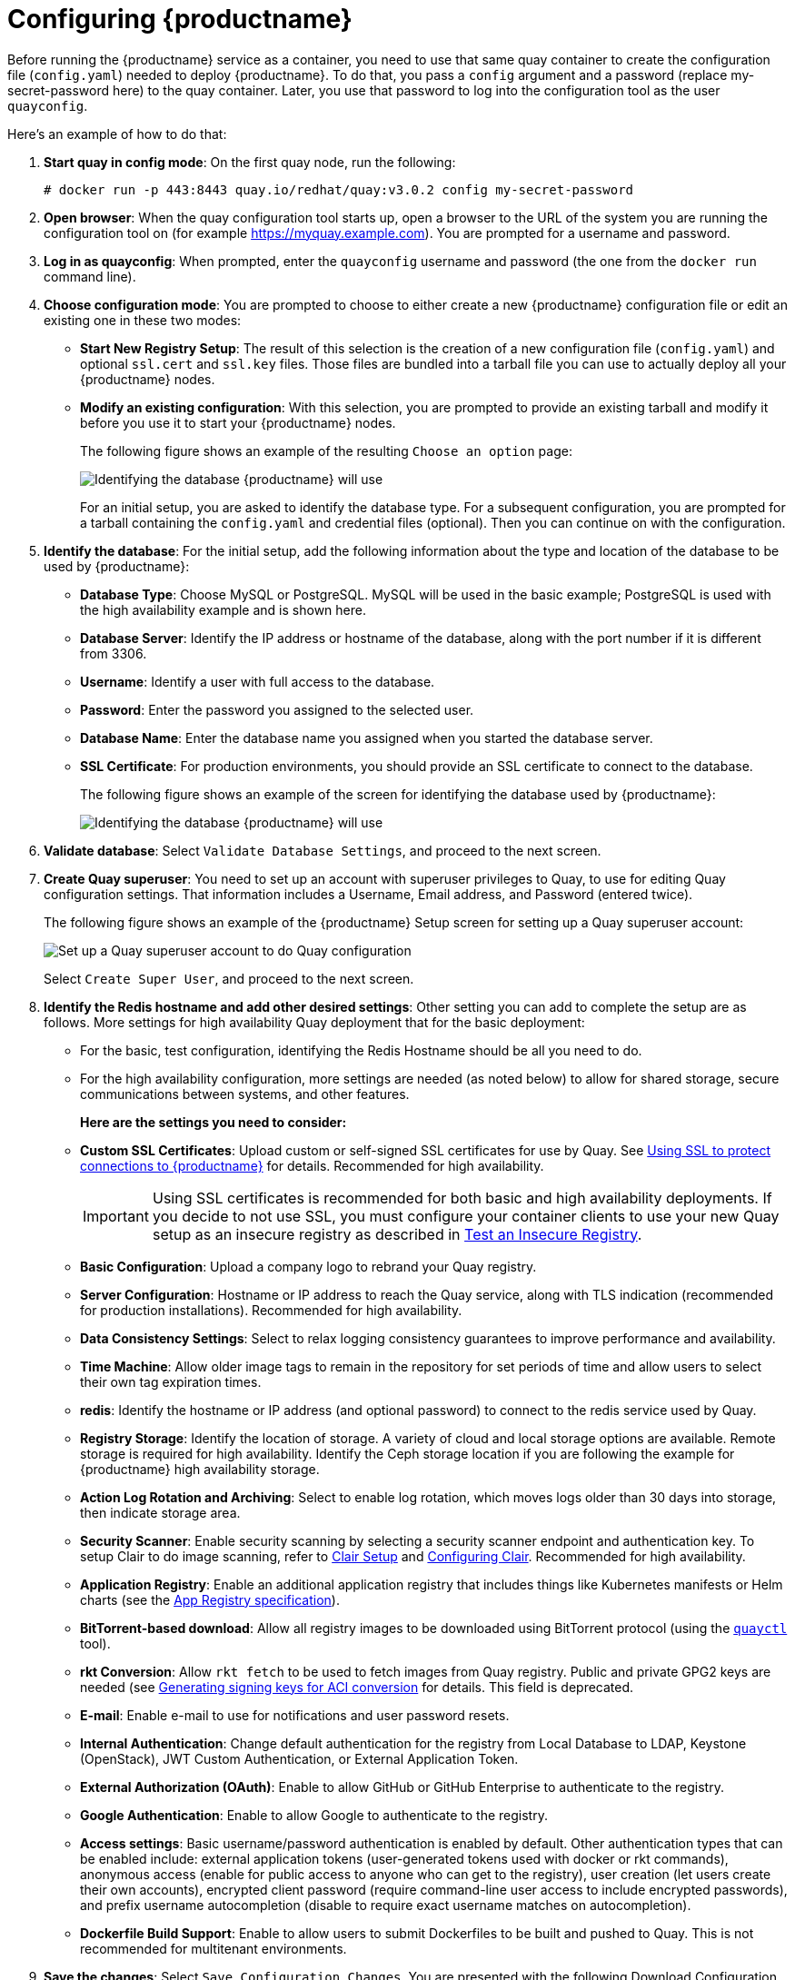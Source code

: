 = Configuring {productname} 

Before running the {productname} service as a container, you need to use that same quay container
to create the configuration file (`config.yaml`) needed to deploy {productname}.
To do that, you pass a `config` argument and a password (replace my-secret-password here)
to the quay container.
Later, you use that password to log into the configuration tool as the user `quayconfig`.

Here's an example of how to do that:

. **Start quay in config mode**: On the first quay node, run the following:
+
....
# docker run -p 443:8443 quay.io/redhat/quay:v3.0.2 config my-secret-password
....

. **Open browser**: When the quay configuration tool starts up, open a browser to the URL
of the system you are running the configuration tool on
(for example https://myquay.example.com). You are prompted for a username and password.

. **Log in as quayconfig**: When prompted, enter the `quayconfig` username and password
(the one from the `docker run` command line).

. **Choose configuration mode**: You are prompted to choose to either create a new
{productname} configuration file or edit an existing one in these two modes:

* **Start New Registry Setup**: The result of this selection is the creation of a new
configuration file (`config.yaml`) and optional `ssl.cert` and `ssl.key` files.
Those files are bundled into a tarball file you can use to 
actually deploy all your {productname} nodes.

* **Modify an existing configuration**: With this selection, you are prompted
to provide an existing tarball and
modify it before you use it to start your {productname} nodes.
+
The following figure shows an example of the resulting `Choose an option` page:
+
image:../../images/Figure00.png[Identifying the database {productname} will use]
+
For an initial setup, you are asked to identify the database type.
For a subsequent configuration, you are prompted for a tarball containing the
`config.yaml` and credential files (optional). Then you
can continue on with the configuration.

. **Identify the database**: For the initial setup, add the following information about the type and location of the database to be used by {productname}:
+
* **Database Type**: Choose MySQL or PostgreSQL. MySQL will be used in the basic example; PostgreSQL is used with the
high availability example and is shown here.
+
* **Database Server**: Identify the IP address or hostname of the database,
along with the port number if it is different from 3306.
+
* **Username**: Identify a user with full access to the database.
+
* **Password**: Enter the password you assigned to the selected user.
+
* **Database Name**: Enter the database name you assigned when you started the database server.
+
* **SSL Certificate**: For production environments, you should provide an SSL certificate to connect to the database.
+
The following figure shows an example of the screen for identifying the database used by {productname}:
+
image:../../images/Figure01.png[Identifying the database {productname} will use]

+
. **Validate database**: Select `Validate Database Settings`, and proceed to the next screen.

. **Create Quay superuser**: You need to set up an account with superuser privileges to Quay, to use for editing Quay configuration settings. That information includes a Username, Email address, and Password (entered twice).
+
The following figure shows an example of the {productname} Setup screen for setting up a Quay superuser account:
+
image:../../images/Figure03.png[Set up a Quay superuser account to do Quay configuration]

+
Select `Create Super User`, and proceed to the next screen.

. **Identify the Redis hostname and add other desired settings**: Other setting you can add to complete the setup are as follows. More settings for high availability Quay deployment that for the basic deployment:

+
* For the basic, test configuration, identifying the Redis Hostname should be all you need to do.
+
* For the high availability configuration, more settings are needed (as noted below) to allow for shared storage, secure communications between systems, and other features.
+
**Here are the settings you need to consider:**
+
* **Custom SSL Certificates**: Upload custom or self-signed SSL certificates for use by Quay. See link:https://access.redhat.com/documentation/en-us/red_hat_quay/3/html-single/manage_red_hat_quay/#configuring-clair-for-tls[Using SSL to protect connections to {productname}] for details. Recommended for high availability.
+
[IMPORTANT]
====
Using SSL certificates is recommended for both basic
and high availability deployments. If you decide to
not use SSL, you must configure your container clients
to use your new Quay setup as an insecure registry
as described in link:https://docs.docker.com/registry/insecure/[Test an Insecure Registry].
====

* **Basic Configuration**: Upload a company logo to rebrand your Quay registry.
* **Server Configuration**: Hostname or IP address to reach the Quay service, along with TLS indication (recommended for production installations). Recommended for high availability.
* **Data Consistency Settings**: Select to relax logging consistency guarantees to improve performance and availability.
* **Time Machine**: Allow older image tags to remain in the repository for set periods of time and allow users to select their own tag expiration times.
* **redis**: Identify the hostname or IP address (and optional password) to connect to the redis service used by Quay.
* **Registry Storage**: Identify the location of storage. A variety of cloud and local storage options are available. Remote storage is required for high availability. Identify the Ceph storage location
if you are following the example for {productname} high availability storage.
* **Action Log Rotation and Archiving**: Select to enable log rotation, which moves logs older than 30 days into storage, then indicate storage area.
* **Security Scanner**: Enable security scanning by selecting a security scanner endpoint and authentication key. To setup Clair to do image scanning, refer to link:https://access.redhat.com/documentation/en-us/red_hat_quay/3/html-single/manage_red_hat_quay/#clair-initial-setup[Clair Setup] and link:https://access.redhat.com/documentation/en-us/red_hat_quay/3/html-single/manage_red_hat_quay/#configuring-clair-for-tls[Configuring Clair]. Recommended for high availability.
* **Application Registry**: Enable an additional application registry that includes things like Kubernetes manifests or Helm charts (see the link:https://github.com/app-registry[App Registry specification]).
* **BitTorrent-based download**: Allow all registry images to be downloaded using BitTorrent protocol (using the link:https://github.com/coreos/quayctl[`quayctl`] tool).
* **rkt Conversion**: Allow `rkt fetch` to be used to fetch images from Quay registry. Public and private GPG2 keys are needed (see link:https://coreos.com/quay-enterprise/docs/latest/aci-signing-keys.html[Generating signing keys for ACI conversion] for details.
This field is deprecated.
* **E-mail**: Enable e-mail to use for notifications and user password resets.
* **Internal Authentication**: Change default authentication for the registry from Local Database to LDAP, Keystone (OpenStack), JWT Custom Authentication, or External Application Token.
* **External Authorization (OAuth)**: Enable to allow GitHub or GitHub Enterprise to authenticate to the registry.
* **Google Authentication**: Enable to allow Google to authenticate to the registry.
* **Access settings**: Basic username/password authentication is enabled by default. Other authentication types that can be enabled include: external application tokens (user-generated tokens used with docker or rkt commands), anonymous access (enable for public access to anyone who can get to the registry), user creation (let users create their own accounts), encrypted client password (require command-line user access to include encrypted passwords), and prefix username autocompletion (disable to require exact username matches on autocompletion).
* **Dockerfile Build Support**: Enable to allow users to submit Dockerfiles to be built and pushed to Quay.
This is not recommended for multitenant environments.

. **Save the changes**: Select `Save Configuration Changes`. You are presented with the following Download Configuration screen:
+
image:../../images/Figure04.png[Download the {productname} configuration tarball to the local system]
. **Download configuration**: Select the `Download Configuration` button and save the
tarball (`quay-config.tar.gz`) to a local directory to use later to start {productname}.

At this point, you can shutdown the {productname} configuration tool and close your browser. Next, copy the tarball file to the system
on which you want to install your first {productname} node.
